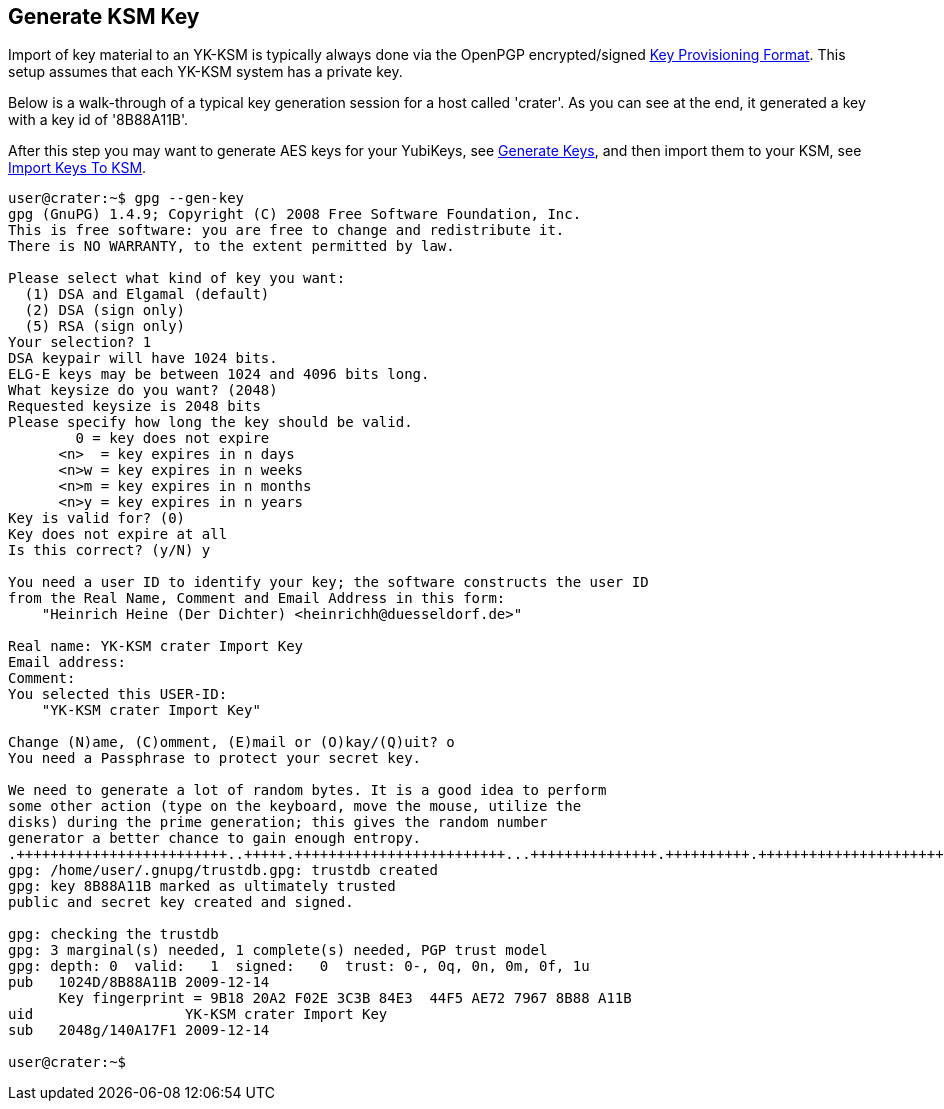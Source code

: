 Generate KSM Key
----------------

Import of key material to an YK-KSM is typically always done via the
OpenPGP encrypted/signed
link:Key_Provisioning_Format.adoc[Key Provisioning Format].  This setup
assumes that each YK-KSM system has a private key.

Below is a walk-through of a typical key generation session for a host
called 'crater'.  As you can see at the end, it generated a key with a
key id of '8B88A11B'.

After this step you may want to generate AES keys for your YubiKeys,
see link:Generate_Keys.adoc[Generate Keys], and then import them to your
KSM, see link:Import_Keys_To_KSM.adoc[Import Keys To KSM].

[source, sh]
----
user@crater:~$ gpg --gen-key
gpg (GnuPG) 1.4.9; Copyright (C) 2008 Free Software Foundation, Inc.
This is free software: you are free to change and redistribute it.
There is NO WARRANTY, to the extent permitted by law.

Please select what kind of key you want:
  (1) DSA and Elgamal (default)
  (2) DSA (sign only)
  (5) RSA (sign only)
Your selection? 1
DSA keypair will have 1024 bits.
ELG-E keys may be between 1024 and 4096 bits long.
What keysize do you want? (2048) 
Requested keysize is 2048 bits
Please specify how long the key should be valid.
        0 = key does not expire
      <n>  = key expires in n days
      <n>w = key expires in n weeks
      <n>m = key expires in n months
      <n>y = key expires in n years
Key is valid for? (0) 
Key does not expire at all
Is this correct? (y/N) y

You need a user ID to identify your key; the software constructs the user ID
from the Real Name, Comment and Email Address in this form:
    "Heinrich Heine (Der Dichter) <heinrichh@duesseldorf.de>"

Real name: YK-KSM crater Import Key
Email address: 
Comment: 
You selected this USER-ID:
    "YK-KSM crater Import Key"

Change (N)ame, (C)omment, (E)mail or (O)kay/(Q)uit? o
You need a Passphrase to protect your secret key.

We need to generate a lot of random bytes. It is a good idea to perform
some other action (type on the keyboard, move the mouse, utilize the
disks) during the prime generation; this gives the random number
generator a better chance to gain enough entropy.
.+++++++++++++++++++++++++..+++++.+++++++++++++++++++++++++...+++++++++++++++.++++++++++.++++++++++++++++++++++++++++++++++++++++.++++++++++>++++++++++......++++++++++..++++++++++++++++++++..++++++++++++++++++++++++++++++++++++++++....+++++.+++++...+++++.++++++++++.+++++++++++++++.+++++..+++++.++++++++++.+++++++++++++++..+++++>++++++++++>+++++.................................>+++++..............+++++^^^
gpg: /home/user/.gnupg/trustdb.gpg: trustdb created
gpg: key 8B88A11B marked as ultimately trusted
public and secret key created and signed.

gpg: checking the trustdb
gpg: 3 marginal(s) needed, 1 complete(s) needed, PGP trust model
gpg: depth: 0  valid:   1  signed:   0  trust: 0-, 0q, 0n, 0m, 0f, 1u
pub   1024D/8B88A11B 2009-12-14
      Key fingerprint = 9B18 20A2 F02E 3C3B 84E3  44F5 AE72 7967 8B88 A11B
uid                  YK-KSM crater Import Key
sub   2048g/140A17F1 2009-12-14

user@crater:~$
----
